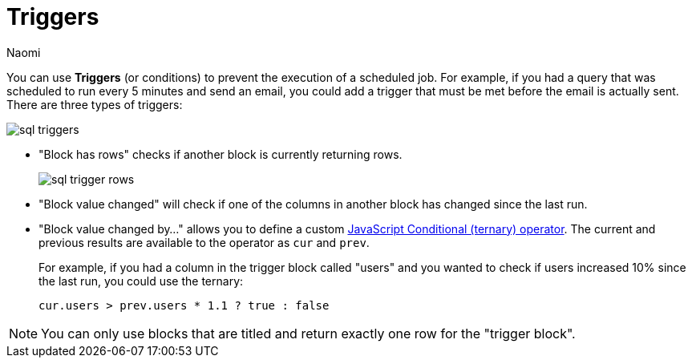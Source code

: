 = Triggers
:last_updated: 8/15/2022
:author: Naomi
:linkattrs:
:experimental:
:page-layout: default-seekwell
:description: You can use Triggers (or conditions) to prevent the execution of a scheduled job.

// destination

You can use *Triggers* (or conditions) to prevent the execution of a scheduled job. For example, if you had a query that was scheduled to run every 5 minutes and send an email, you could add a trigger that must be met before the email is actually sent. There are three types of triggers:

image::sql-triggers.png[]

* "Block has rows" checks if another block is currently returning rows.
+
image:sql-trigger-rows.png[]

* "Block value changed" will check if one of the columns in another block has changed since the last run.

* "Block value changed by..." allows you to define a custom link:https://developer.mozilla.org/en-US/docs/Web/JavaScript/Reference/Operators/Conditional_Operator[JavaScript Conditional (ternary) operator,window=_blank]. The current and previous results are available to the operator as `cur` and `prev`.
+
For example, if you had a column in the trigger block called "users" and you wanted to check if users increased 10% since the last run, you could use the ternary:
+
[source]
----
cur.users > prev.users * 1.1 ? true : false
----

NOTE: You can only use blocks that are titled and return exactly one row for the "trigger block".